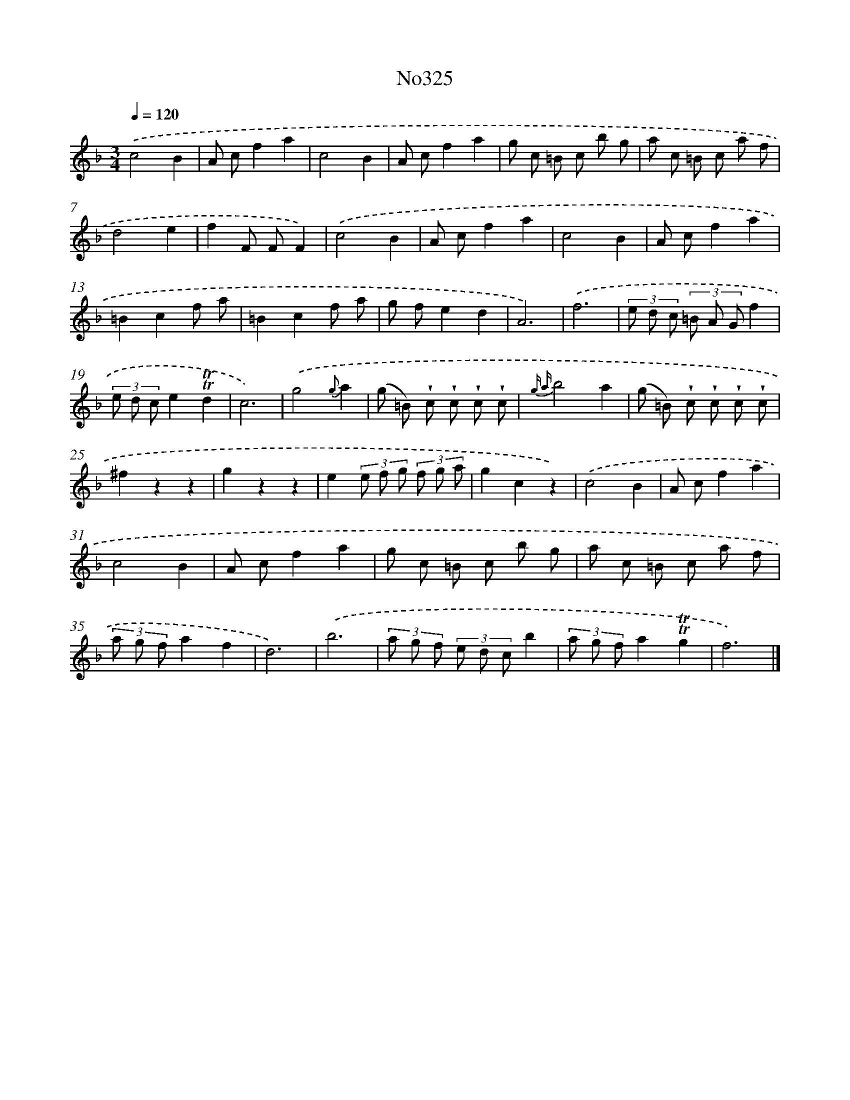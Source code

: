 X: 15028
T: No325
%%abc-version 2.0
%%abcx-abcm2ps-target-version 5.9.1 (29 Sep 2008)
%%abc-creator hum2abc beta
%%abcx-conversion-date 2018/11/01 14:37:50
%%humdrum-veritas 1185129698
%%humdrum-veritas-data 2117186917
%%continueall 1
%%barnumbers 0
L: 1/8
M: 3/4
Q: 1/4=120
K: F clef=treble
.('c4B2 |
A cf2a2 |
c4B2 |
A cf2a2 |
g c =B c b g |
a c =B c a f |
d4e2 |
f2F FF2) |
.('c4B2 |
A cf2a2 |
c4B2 |
A cf2a2 |
=B2c2f a |
=B2c2f a |
g fe2d2 |
A6) |
.('f6 |
(3e d c (3=B A Gf2 |
(3e d ce2!trill!!trill!d2 |
c6) |
.('g4{g}a2 |
(g =B) !wedge!c !wedge!c !wedge!c !wedge!c |
{g a}b4a2 |
(g =B) !wedge!c !wedge!c !wedge!c !wedge!c |
^f2z2z2 |
g2z2z2 |
e2(3e f g (3f g a |
g2c2z2) |
.('c4B2 |
A cf2a2 |
c4B2 |
A cf2a2 |
g c =B c b g |
a c =B c a f |
(3a g fa2f2 |
d6) |
.('b6 |
(3a g f (3e d cb2 |
(3a g fa2!trill!!trill!g2 |
f6) |]
